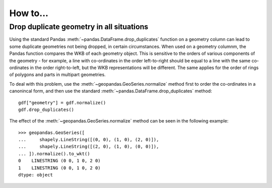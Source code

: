 .. _how_to:

How to...
=========

Drop duplicate geometry in all situations
-----------------------------------------

Using the standard Pandas :meth:`~pandas.DataFrame.drop_duplicates` function on a geometry column can lead to some duplicate
geometries not being dropped, in certain circumstances. When used on a geometry columnm, the Pandas function compares the
WKB of each geometry object. This is sensitive to the orders of various components of the geometry - for example, a line
with co-ordinates in the order left-to-right should be equal to a line with the same co-ordinates in the order right-to-left,
but the WKB representations will be different. The same applies for the order of rings of polygons and parts in multipart
geometries.

To deal with this problem, use the :meth:`~geopandas.GeoSeries.normalize` method first to order the co-ordinates in a canonincal form,
and then use the standard :meth:`~pandas.DataFrame.drop_duplicates` method::

    gdf["geometry"] = gdf.normalize()
    gdf.drop_duplicates()

The effect of the :meth:`~geopandas.GeoSeries.normalize` method can be seen in the following example::

    >>> geopandas.GeoSeries([
    ...     shapely.LineString([(0, 0), (1, 0), (2, 0)]),
    ...     shapely.LineString([(2, 0), (1, 0), (0, 0)]),
    ... ]).normalize().to_wkt()
    0    LINESTRING (0 0, 1 0, 2 0)
    1    LINESTRING (0 0, 1 0, 2 0)
    dtype: object
